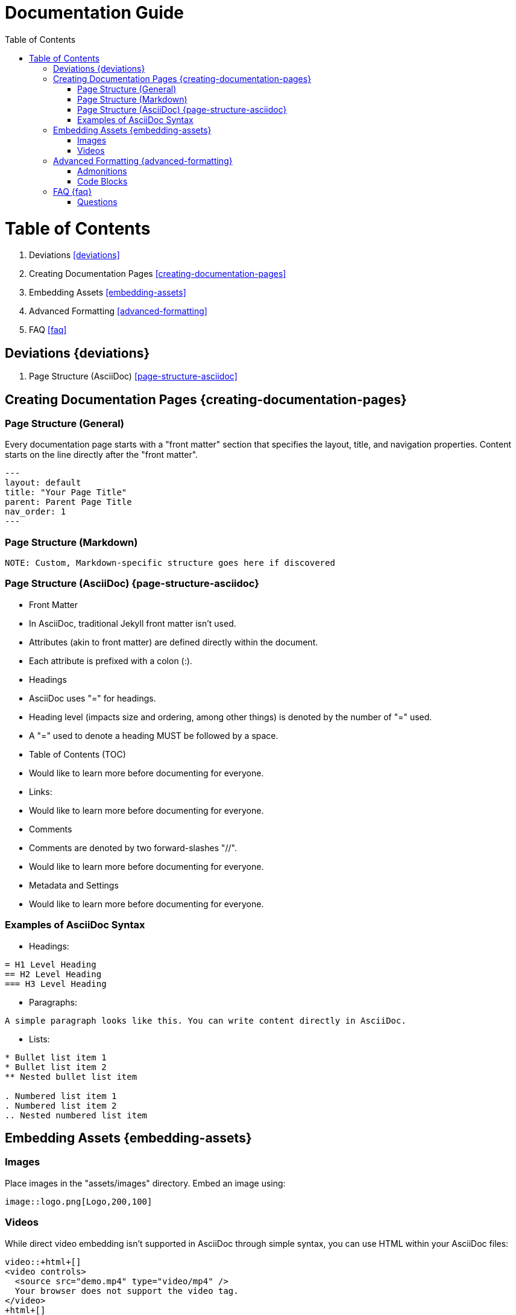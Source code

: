 = Documentation Guide
:doctype: book
:toc: left
:icons: font
:imagesdir: assets/images
:source-highlighter: highlightjs
:pdf-stylesdir: themes/pdf-styles
:pdf-style: themes/pdf-styles/custom-theme.yml

= Table of Contents
1. Deviations <<deviations>>
2. Creating Documentation Pages <<creating-documentation-pages>>
3. Embedding Assets <<embedding-assets>>
4. Advanced Formatting <<advanced-formatting>>
5. FAQ <<faq>>

== Deviations {deviations}

1. Page Structure (AsciiDoc) <<page-structure-asciidoc>>

== Creating Documentation Pages {creating-documentation-pages}

=== Page Structure (General)

Every documentation page starts with a "front matter" section that specifies the layout, title, and navigation properties.
Content starts on the line directly after the "front matter".

[source,yaml]
---
layout: default
title: "Your Page Title"
parent: Parent Page Title
nav_order: 1
---

=== Page Structure (Markdown)

[source,markdown]
----
NOTE: Custom, Markdown-specific structure goes here if discovered
----

=== Page Structure (AsciiDoc) {page-structure-asciidoc}

- Front Matter
  - In AsciiDoc, traditional Jekyll front matter isn't used.
  - Attributes (akin to front matter) are defined directly within the document.
  - Each attribute is prefixed with a colon (:).
- Headings
  - AsciiDoc uses "=" for headings.
  - Heading level (impacts size and ordering, among other things) is denoted by the number of "=" used.
  - A "=" used to denote a heading MUST be followed by a space.
- Table of Contents (TOC)
  - Would like to learn more before documenting for everyone.
- Links:
  - Would like to learn more before documenting for everyone.
- Comments
  - Comments are denoted by two forward-slashes "//".
  - Would like to learn more before documenting for everyone.
- Metadata and Settings
  - Would like to learn more before documenting for everyone.

=== Examples of AsciiDoc Syntax

- Headings:

[source,asciidoc]
----
= H1 Level Heading
== H2 Level Heading
=== H3 Level Heading
----

- Paragraphs:

[source,asciidoc]
----
A simple paragraph looks like this. You can write content directly in AsciiDoc.
----

- Lists:

[source,asciidoc]
----
* Bullet list item 1
* Bullet list item 2
** Nested bullet list item

. Numbered list item 1
. Numbered list item 2
.. Nested numbered list item
----

== Embedding Assets {embedding-assets}

=== Images

Place images in the "assets/images" directory. Embed an image using:

[source,asciidoc]
----
image::logo.png[Logo,200,100]
----

=== Videos

While direct video embedding isn't supported in AsciiDoc through simple syntax, you can use HTML within your AsciiDoc files:

[source,html]
----
video::+html+[]
<video controls>
  <source src="demo.mp4" type="video/mp4" />
  Your browser does not support the video tag.
</video>
+html+[]
----

== Advanced Formatting {advanced-formatting}

=== Admonitions

Use admonitions for important tips, notes, or warnings:

[source,asciidoc]
----
NOTE: Remember to save your work frequently.

TIP: Check the Just-The-Docs documentation for more customization options.

WARNING: Incorrect configurations can lead to build failures.
----

=== Code Blocks

Include code snippets using source blocks:

[source,python]
----
import numpy as np

def mean(numbers):
    return np.mean(numbers)
----

== FAQ {faq}

=== Questions

==== Question

Here are the things I'd wish to know how to do for the documentation solution:

1. How do I clone the repo, make a change, and publish?
2. How do I test a change locally?

==== How do I clone the repo, make a change, and publish?

[source,shell]
----
# To clone the repository
git clone [repository_URL]
hg clone [repository_URL]

# To make changes
# Follow standard Git or Mercurial workflows

# To publish changes
# Follow standard Git or Mercurial workflows
----

==== How do I test a change locally?

[source,shell]
----
# To test changes locally
# Follow standard Git or Mercurial workflows for local testing
----

[horizontal]
|===
| Deviation from CommonMark Standard: | The use of `[horizontal]` and `|===` for creating a table-like structure.
|===
```